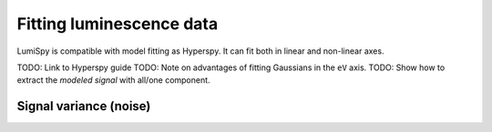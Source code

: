 .. _fitting_luminescence-label:

Fitting luminescence data
*************************

LumiSpy is compatible with model fitting as Hyperspy. It can fit both in linear and non-linear axes.

TODO: Link to Hyperspy guide
TODO: Note on advantages of fitting Gaussians in the ``eV`` axis.
TODO: Show how to extract the *modeled signal* with all/one component.

.. _fitting_variance-label:

Signal variance (noise)
=======================
